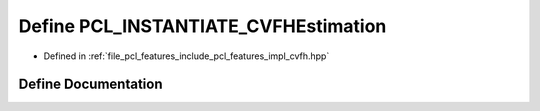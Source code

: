 .. _exhale_define_cvfh_8hpp_1a7c2cb2eb48ef8d85e6eda733c41c8610:

Define PCL_INSTANTIATE_CVFHEstimation
=====================================

- Defined in :ref:`file_pcl_features_include_pcl_features_impl_cvfh.hpp`


Define Documentation
--------------------


.. doxygendefine:: PCL_INSTANTIATE_CVFHEstimation
